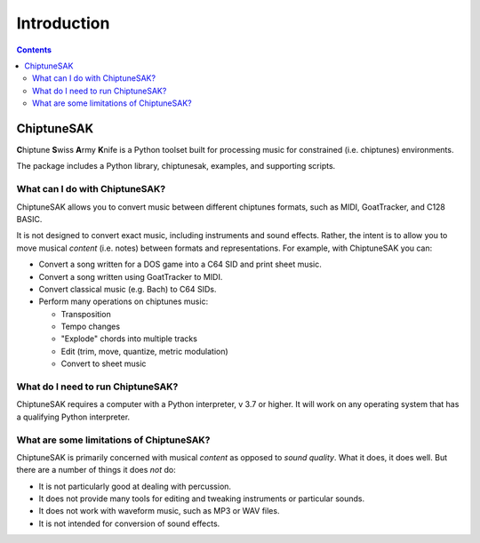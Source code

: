 =======================================
Introduction
=======================================

.. contents::

ChiptuneSAK
-----------

**C**\ hiptune **S**\ wiss **A**\ rmy **K**\ nife is a Python toolset built for processing music for constrained (i.e. chiptunes) environments.

The package includes a Python library, chiptunesak, examples, and supporting scripts.

What can I do with ChiptuneSAK?
+++++++++++++++++++++++++++++++

ChiptuneSAK allows you to convert music between different chiptunes formats, such as MIDI, GoatTracker, and C128 BASIC.

It is not designed to convert exact music, including instruments and sound effects.  Rather, the intent is to allow you to move musical *content* (i.e. notes) between formats and representations.  For example, with ChiptuneSAK you can:

*  Convert a song written for a DOS game into a C64 SID and print sheet music.

*  Convert a song written using GoatTracker to MIDI.

*  Convert classical music (e.g. Bach) to C64 SIDs.

*  Perform many operations on chiptunes music:

   * Transposition
   * Tempo changes
   * "Explode" chords into multiple tracks
   * Edit (trim, move, quantize, metric modulation)
   * Convert to sheet music

What do I need to run ChiptuneSAK?
++++++++++++++++++++++++++++++++++

ChiptuneSAK requires a computer with a Python interpreter, v 3.7 or higher.  It will work on any operating system that has a qualifying Python interpreter.

What are some limitations of ChiptuneSAK?
+++++++++++++++++++++++++++++++++++++++++

ChiptuneSAK is primarily concerned with musical *content* as opposed to *sound quality*.  What it does, it does well.  But there are a number of things it does *not* do:

*  It is not particularly good at dealing with percussion.
*  It does not provide many tools for editing and tweaking instruments or particular sounds.

*  It does not work with waveform music, such as MP3 or WAV files.

*  It is not intended for conversion of sound effects.

